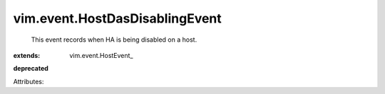 
vim.event.HostDasDisablingEvent
===============================
  This event records when HA is being disabled on a host.
:extends: vim.event.HostEvent_
**deprecated**


Attributes:
